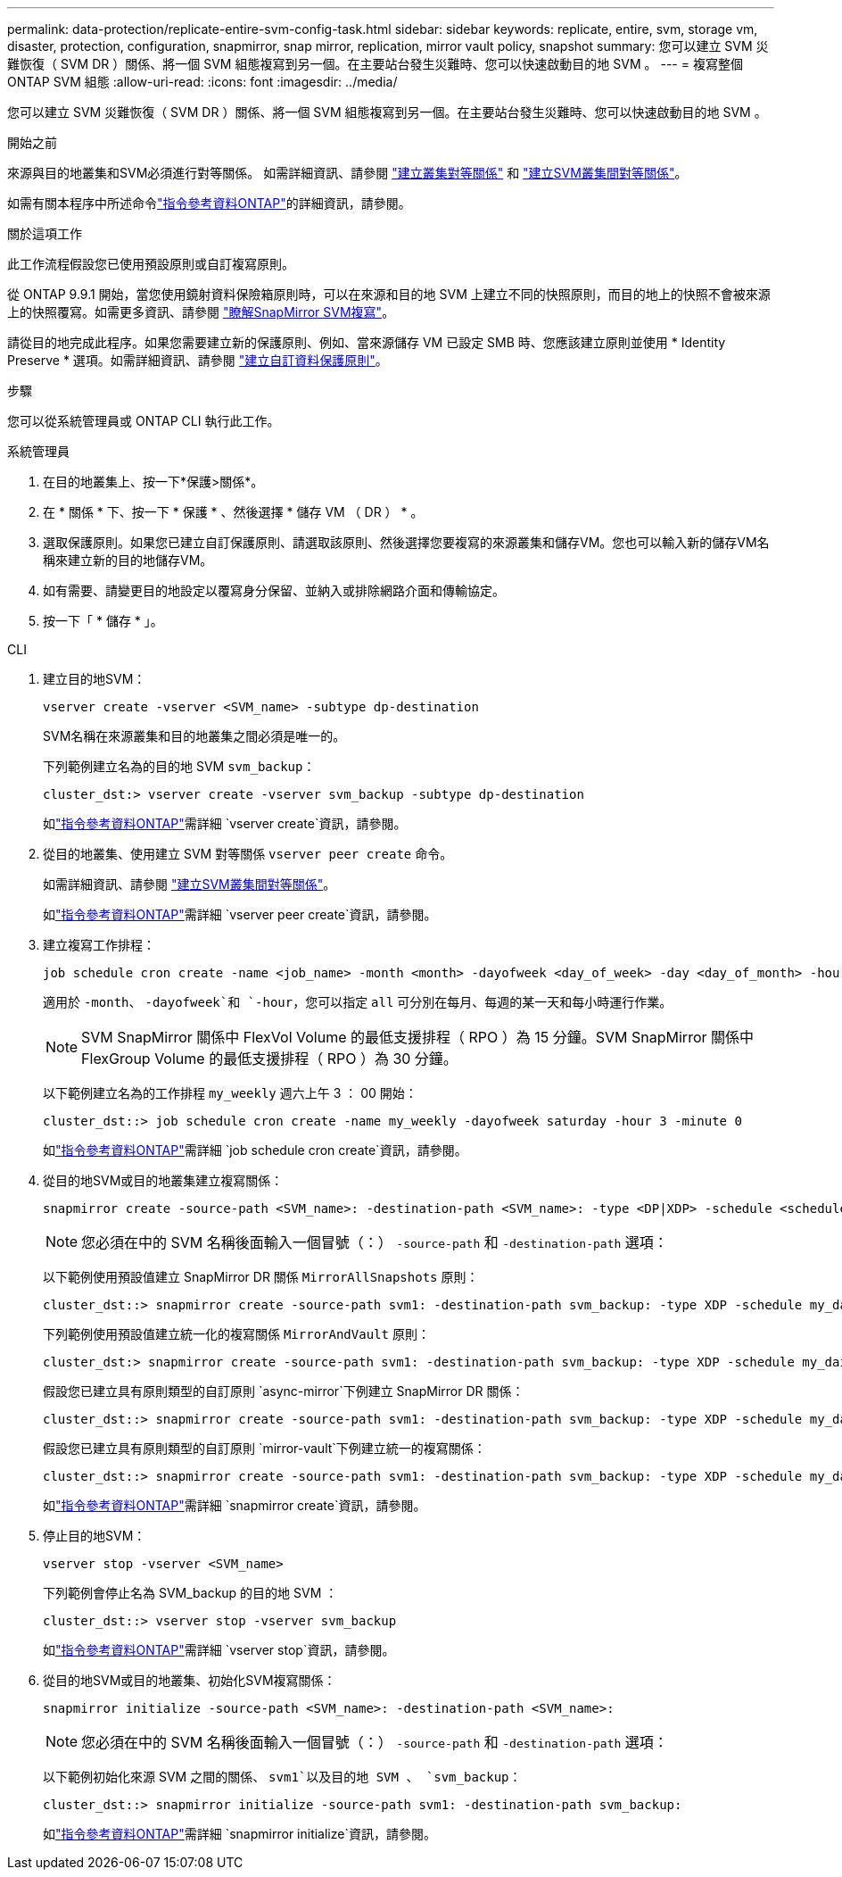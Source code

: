 ---
permalink: data-protection/replicate-entire-svm-config-task.html 
sidebar: sidebar 
keywords: replicate, entire, svm, storage vm, disaster, protection, configuration, snapmirror, snap mirror, replication, mirror vault policy, snapshot 
summary: 您可以建立 SVM 災難恢復（ SVM DR ）關係、將一個 SVM 組態複寫到另一個。在主要站台發生災難時、您可以快速啟動目的地 SVM 。 
---
= 複寫整個 ONTAP SVM 組態
:allow-uri-read: 
:icons: font
:imagesdir: ../media/


[role="lead"]
您可以建立 SVM 災難恢復（ SVM DR ）關係、將一個 SVM 組態複寫到另一個。在主要站台發生災難時、您可以快速啟動目的地 SVM 。

.開始之前
來源與目的地叢集和SVM必須進行對等關係。
如需詳細資訊、請參閱 link:../peering/create-cluster-relationship-93-later-task.html["建立叢集對等關係"] 和 link:../peering/create-intercluster-svm-peer-relationship-93-later-task.html["建立SVM叢集間對等關係"]。

如需有關本程序中所述命令link:https://docs.netapp.com/us-en/ontap-cli/["指令參考資料ONTAP"^]的詳細資訊，請參閱。

.關於這項工作
此工作流程假設您已使用預設原則或自訂複寫原則。

從 ONTAP 9.9.1 開始，當您使用鏡射資料保險箱原則時，可以在來源和目的地 SVM 上建立不同的快照原則，而目的地上的快照不會被來源上的快照覆寫。如需更多資訊、請參閱 link:snapmirror-svm-replication-concept.html["瞭解SnapMirror SVM複寫"]。

請從目的地完成此程序。如果您需要建立新的保護原則、例如、當來源儲存 VM 已設定 SMB 時、您應該建立原則並使用 * Identity Preserve * 選項。如需詳細資訊、請參閱 link:create-custom-replication-policy-concept.html["建立自訂資料保護原則"]。

.步驟
您可以從系統管理員或 ONTAP CLI 執行此工作。

[role="tabbed-block"]
====
.系統管理員
--
. 在目的地叢集上、按一下*保護>關係*。
. 在 * 關係 * 下、按一下 * 保護 * 、然後選擇 * 儲存 VM （ DR ） * 。
. 選取保護原則。如果您已建立自訂保護原則、請選取該原則、然後選擇您要複寫的來源叢集和儲存VM。您也可以輸入新的儲存VM名稱來建立新的目的地儲存VM。
. 如有需要、請變更目的地設定以覆寫身分保留、並納入或排除網路介面和傳輸協定。
. 按一下「 * 儲存 * 」。


--
.CLI
--
. 建立目的地SVM：
+
[source, cli]
----
vserver create -vserver <SVM_name> -subtype dp-destination
----
+
SVM名稱在來源叢集和目的地叢集之間必須是唯一的。

+
下列範例建立名為的目的地 SVM `svm_backup`：

+
[listing]
----
cluster_dst:> vserver create -vserver svm_backup -subtype dp-destination
----
+
如link:https://docs.netapp.com/us-en/ontap-cli/vserver-create.html["指令參考資料ONTAP"^]需詳細 `vserver create`資訊，請參閱。

. 從目的地叢集、使用建立 SVM 對等關係 `vserver peer create` 命令。
+
如需詳細資訊、請參閱 link:../peering/create-intercluster-svm-peer-relationship-93-later-task.html["建立SVM叢集間對等關係"]。

+
如link:https://docs.netapp.com/us-en/ontap-cli/vserver-peer-create.html["指令參考資料ONTAP"^]需詳細 `vserver peer create`資訊，請參閱。

. 建立複寫工作排程：
+
[source, cli]
----
job schedule cron create -name <job_name> -month <month> -dayofweek <day_of_week> -day <day_of_month> -hour <hour> -minute <minute>
----
+
適用於 `-month`、 `-dayofweek`和 `-hour`，您可以指定 `all` 可分別在每月、每週的某一天和每小時運行作業。

+

NOTE: SVM SnapMirror 關係中 FlexVol Volume 的最低支援排程（ RPO ）為 15 分鐘。SVM SnapMirror 關係中 FlexGroup Volume 的最低支援排程（ RPO ）為 30 分鐘。

+
以下範例建立名為的工作排程 `my_weekly` 週六上午 3 ： 00 開始：

+
[listing]
----
cluster_dst::> job schedule cron create -name my_weekly -dayofweek saturday -hour 3 -minute 0
----
+
如link:https://docs.netapp.com/us-en/ontap-cli/job-schedule-cron-create.html["指令參考資料ONTAP"^]需詳細 `job schedule cron create`資訊，請參閱。

. 從目的地SVM或目的地叢集建立複寫關係：
+
[source, cli]
----
snapmirror create -source-path <SVM_name>: -destination-path <SVM_name>: -type <DP|XDP> -schedule <schedule> -policy <policy> -identity-preserve true
----
+

NOTE: 您必須在中的 SVM 名稱後面輸入一個冒號（：） `-source-path` 和 `-destination-path` 選項：

+
以下範例使用預設值建立 SnapMirror DR 關係 `MirrorAllSnapshots` 原則：

+
[listing]
----
cluster_dst::> snapmirror create -source-path svm1: -destination-path svm_backup: -type XDP -schedule my_daily -policy MirrorAllSnapshots -identity-preserve true
----
+
下列範例使用預設值建立統一化的複寫關係 `MirrorAndVault` 原則：

+
[listing]
----
cluster_dst:> snapmirror create -source-path svm1: -destination-path svm_backup: -type XDP -schedule my_daily -policy MirrorAndVault -identity-preserve true
----
+
假設您已建立具有原則類型的自訂原則 `async-mirror`下例建立 SnapMirror DR 關係：

+
[listing]
----
cluster_dst::> snapmirror create -source-path svm1: -destination-path svm_backup: -type XDP -schedule my_daily -policy my_mirrored -identity-preserve true
----
+
假設您已建立具有原則類型的自訂原則 `mirror-vault`下例建立統一的複寫關係：

+
[listing]
----
cluster_dst::> snapmirror create -source-path svm1: -destination-path svm_backup: -type XDP -schedule my_daily -policy my_unified -identity-preserve true
----
+
如link:https://docs.netapp.com/us-en/ontap-cli/snapmirror-create.html["指令參考資料ONTAP"^]需詳細 `snapmirror create`資訊，請參閱。

. 停止目的地SVM：
+
[source, cli]
----
vserver stop -vserver <SVM_name>
----
+
下列範例會停止名為 SVM_backup 的目的地 SVM ：

+
[listing]
----
cluster_dst::> vserver stop -vserver svm_backup
----
+
如link:https://docs.netapp.com/us-en/ontap-cli/vserver-stop.html["指令參考資料ONTAP"^]需詳細 `vserver stop`資訊，請參閱。

. 從目的地SVM或目的地叢集、初始化SVM複寫關係：
+
[source, cli]
----
snapmirror initialize -source-path <SVM_name>: -destination-path <SVM_name>:
----
+

NOTE: 您必須在中的 SVM 名稱後面輸入一個冒號（：） `-source-path` 和 `-destination-path` 選項：

+
以下範例初始化來源 SVM 之間的關係、 `svm1`以及目的地 SVM 、 `svm_backup`：

+
[listing]
----
cluster_dst::> snapmirror initialize -source-path svm1: -destination-path svm_backup:
----
+
如link:https://docs.netapp.com/us-en/ontap-cli/snapmirror-initialize.html["指令參考資料ONTAP"^]需詳細 `snapmirror initialize`資訊，請參閱。



--
====
